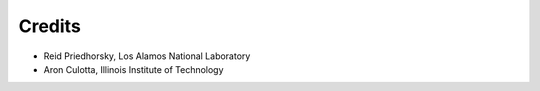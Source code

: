 .. Copyright (c) Los Alamos National Security, LLC, and others.

.. Please add yourself to this file if you make a nontrivial contribution!

Credits
*******

.. contents::
   :depth: 2
   :local:

* Reid Priedhorsky, Los Alamos National Laboratory
* Aron Culotta, Illinois Institute of Technology

